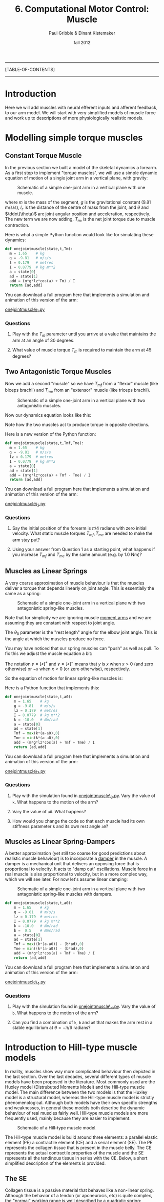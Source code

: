 #+STARTUP: showall

#+TITLE:     6. Computational Motor Control: Muscle
#+AUTHOR:    Paul Gribble & Dinant Kistemaker
#+EMAIL:     paul@gribblelab.org
#+DATE:      fall 2012
#+LINK_UP:http://www.gribblelab.org/compneuro/5_Computational_Motor_Control_Dynamics.html
#+LINK_HOME: http://www.gribblelab.org/compneuro/index.html

-----
[TABLE-OF-CONTENTS]
-----

* Introduction

Here we will add muscles with neural efferent inputs and afferent
feedback, to our arm model. We will start with very simplified models
of muscle force and work up to descriptions of more physiologically
realistic models.

* Modelling simple torque muscles

** Constant Torque Muscle

In the previous section we built a model of the skeletal dynamics a
forearm. As a first step to implement "torque muscles", we will use a
simple dynamic equation of motion of a single joint arm in a vertical
plane, with gravity:

#+ATTR_HTML: width="400px" align="center"
#+CAPTION: Schematic of a simple one-joint arm in a vertical plane with one muscle.
[[file:figs/onejointarm_muscle.png]]

\begin{equation}
I \ddot{\theta} = m g l_{z} \cos \theta + T_{m}
\end{equation}

where $m$ is the mass of the segment, $g$ is the gravitational
constant (9.81 m/s/s), $l_{z}$ is the distance of the centre of mass
from the joint, and $\theta$ and $\ddot{\theta}$ are joint angular
position and acceleration, respectively. The new term we are now
adding, $T_{m}$, is the net joint torque due to muscle contraction.

Here is what a simple Python function would look like for simulating these dynamics:

#+BEGIN_SRC python
def onejointmuscle(state,t,Tm):
  m = 1.65    # kg
  g = -9.81   # m/s/s
  l = 0.179   # metres
  I = 0.0779  # kg m**2
  a = state[0]
  ad = state[1]
  add = (m*g*lz*cos(a) + Tm) / I
  return [ad,add]
#+END_SRC

You can download a full program here that implements a simulation and animation of this version of the arm:

[[file:code/onejointmuscle_1.py][onejointmuscle\_1.py]]

*** Questions

1. Play with the $T_{m}$ parameter until you arrive at a value that
   maintains the arm at an angle of 30 degrees.

2. What value of muscle torque $T_{m}$ is required to maintain the arm
   at 45 degrees?


** Two Antagonistic Torque Muscles

Now we add a second "muscle" so we have $T_{mf}$ from a "flexor"
muscle (like biceps brachii) and $T_{me}$ from an "extensor" muscle
(like triceps brachii).

#+ATTR_HTML: width="400px" align="center"
#+CAPTION: Schematic of a simple one-joint arm in a vertical plane with two antagonistic muscles.
[[file:figs/onejointarm_muscle2.png]]

Now our dynamics equation looks like this:

\begin{equation}
I \ddot{\theta} = m g l_{z} \cos \theta + T_{mf} - T_{me}
\end{equation}

Note how the two muscles act to produce torque in opposite directions.

Here is a new version of the Python function:

#+BEGIN_SRC python
def onejointmuscle(state,t,Tmf,Tme):
  m = 1.65    # kg
  g = -9.81   # m/s/s
  lz = 0.179  # metres
  I = 0.0779  # kg m**2
  a = state[0]
  ad = state[1]
  add = (m*g*lz*cos(a) + Tmf - Tme) / I
  return [ad,add]
#+END_SRC

You can download a full program here that implements a simulation and animation of this version of the arm:

[[file:code/onejointmuscle_2.py][onejointmuscle\_2.py]]

*** Questions

1. Say the initial position of the forearm is $\pi/4$ radians with
   zero initial velocity. What static muscle torques $T_{mf},T_{me}$
   are needed to make the arm stay put?

2. Using your answer from Question 1 as a starting point, what happens
   if you increase $T_{mf}$ and $T_{me}$ by the same amount (e.g. by
   1.0 Nm)?


** Muscles as Linear Springs
 
A very coarse approximation of muscle behaviour is that the muscles
deliver a torque that depends linearly on joint angle. This is
essentially the same as a spring:

\begin{equation}
T_{m} = -k(\theta-\theta_{0})
\end{equation}

#+ATTR_HTML: width="400px" align="center"
#+CAPTION: Schematic of a simple one-joint arm in a vertical plane with two antagonistic spring-like muscles.
[[file:figs/onejointarm_muscle3.png]]

Note that for simplicity we are ignoring muscle [[http://muscle.ucsd.edu/musintro/ma.shtml][moment arms]] and we are
assuming they are constant with respect to joint angle.

The $\theta_{0}$ parameter is the "rest length" angle for the elbow joint angle. This is the angle at which the muscles produce no force.

You may have noticed that our spring muscles can "push" as well as pull. To fix this we adjust the muscle equation a bit:

\begin{eqnarray}
T_{flex} &= &\left[ -k(\theta - \theta_{0}) \right]^{+} \\
T_{ext} &= &\left[ -k(\theta - \theta_{0}) \right]^{-}
\end{eqnarray}

The notation $y=\left[x\right]^{+}$ and $y=\left[x\right]^{-}$ means
that $y$ is $x$ when $x>0$ (and zero otherwise) or $-x$ when $x<0$ (or
zero otherwise), respectively.

So the equation of motion for linear spring-like muscles is:

\begin{equation}
I \ddot{\theta} = m g l_{z} \cos\theta + \left[ -k(\theta - \theta_{0}) \right]^{+} + \left[ -k(\theta - \theta_{0}) \right]^{-}
\end{equation}

Here is a Python function that implements this:

#+BEGIN_SRC python
def onejointmuscle(state,t,a0):
	m = 1.65    # kg
	g = -9.81   # m/s/s
	lz = 0.179  # metres
	I = 0.0779  # kg m**2
	k = -10.0   # Nm/rad
	a = state[0]
	ad = state[1]
	Tmf = max(k*(a-a0),0)
	Tme = min(k*(a-a0),0)
	add = (m*g*lz*cos(a) + Tmf + Tme) / I
	return [ad,add]
#+END_SRC

You can download a full program here that implements a simulation and animation of this version of the arm:

[[file:code/onejointmuscle_3.py][onejointmuscle\_3.py]]

*** Questions

1. Play with the simulation found in [[file:code/onejointmuscle_3.py][onejointmuscle\_3.py]]. Vary the
   value of =k=. What happens to the motion of the arm?

2. Vary the value of =a0=. What happens?

3. How would you change the code so that each muscle had its own
   stiffness parameter =k= and its own rest angle =a0=?


** Muscles as Linear Spring-Dampers

A better approximation (yet still too coarse for good predictions
about realistic muscle behaviour) is to incorporate a [[http://en.wikipedia.org/wiki/Dashpot][damper]] in the
muscle. A damper is a mechanical unit that delivers an opposing force
that is proportional to velocity. It acts to "damp out" oscillations. Muscle force in a real muscle is also proportional to velocity, but in a more complex way, which we will see later. For now let's assume linear damping:

\begin{eqnarray}
T_{flex} &= &\left[ -k(\theta - \theta_{0}) + b \dot{\theta} \right]^{+} \\
T_{ext} &= &\left[ -k(\theta - \theta_{0}) + b \dot{\theta} \right]^{-}
\end{eqnarray}

#+ATTR_HTML: width="400px" align="center"
#+CAPTION: Schematic of a simple one-joint arm in a vertical plane with two antagonistic spring-like muscles with dampers.
[[file:figs/onejointarm_muscle4.png]]

#+BEGIN_SRC python
def onejointmuscle(state,t,a0):
	m = 1.65    # kg
	g = -9.81   # m/s/s
	lz = 0.179  # metres
	I = 0.0779  # kg m**2
	k = -10.0   # Nm/rad
	b =  0.5    # Nms/rad
	a = state[0]
	ad = state[1]
	Tmf = max((k*(a-a0)) - (b*ad),0)
	Tme = min((k*(a-a0)) - (b*ad),0)
	add = (m*g*lz*cos(a) + Tmf + Tme) / I
	return [ad,add]
#+END_SRC

You can download a full program here that implements a simulation and animation of this version of the arm:

[[file:code/onejointmuscle_4.py][onejointmuscle\_4.py]]

*** Questions

1. Play with the simulation found in [[file:code/onejointmuscle_4.py][onejointmuscle\_4.py]]. Vary the
   value of =b=. What happens to the motion of the arm?

2. Can you find a combination of =k=, =b= and =a0= that makes the arm
   rest in a stable equilibrium at $\theta = -\pi/6$ radians?


* Introduction to Hill-type muscle models

In reality, muscles show way more complicated behaviour then depicted
in the last section. Over the last decades, several different types of
muscle models have been proposed in the literature. Most commonly used
are the Huxley model (Distrubuted Moments Model) and the Hill-type
muscle model. The main difference between the two models is that the
Huxley model is a structural model, whereas the Hill-type muscle model
is strictly phenomenological. Although both models have their own
specific strengths and weaknesses, in general these models both
describe the dynamic behaviour of real muscles fairly well. Hill-type
muscle models are more frequently used, mainly because they are easier
to implement.

#+ATTR_HTML: width="300px" align="center"
#+CAPTION: Schematic of a Hill-type muscle model.
[[file:figs/hillmuscle.png]]

The Hill-type muscle model is build around three elements: a parallel
elastic element (PE) a contractile element (CE) and a serial element
(SE). The PE represents the collagen tissue that is present in the
muscle belly. The CE represents the actual contractile properties of
the muscle and the SE represents all the tendinous tissue in series
with the CE. Below, a short simplified description of the elements is
provided.

** The SE

Collagen tissue is a passive material that behaves like a non-linear
spring. Although the behavior of a tendon (or aponeurosis, etc) is
quite complex, the "normal" working range is well described by a
quadratic spring:

\begin{equation}
F_{SE} = \left( \left[ k_{SE}(l_{SE_0} - l_{SE}) \right]^{+} \right)^{2}
\end{equation}

Here, $k_{SE}$ is the tendon stiffness, $l_{SE}$ the tendon length and
$l_{SE_0}$ the tendon slack length. $k_{SE}$ is usually measured in
vivo using very fast perturbations, for example using the so-called
"quick-release experiment":

- Hof, AL. In vivo measurement of the series elasticity release curve
  of human triceps surae muscle. J Biomech 1998 Sep;31(9):793-800

The slack length of tendons are muscle specific and are in general
measured in cadaver studies. Here is an example of the (relative)
force-length curve of a SE:

#+ATTR_HTML: width="250px" align="center"
#+CAPTION: The force-length curve of a SE. Force is plotted relative to the maximal isometric force of the muscle.
[[file:figs/forcelengthse.png]]

** The CE: the force-length relationship

Due to their contractile proteins (actin and myosin, etc.), muscles
are capable of actively generating force. In contrast with the Huxley
model, the Hill-type muscle model does not model the interactions of
the proteins themselves, but rather the experimentally observed
mechanical behaviour of these interactions. Two salient mechanical
phenomena are typically observed in muscles: the force-length
relationship and the force-velocity relationship. To keep things
computationally simple, without harming the descriptive power of the
model too much, the isometric force-length relationship is often
described by a parabola:

#+ATTR_HTML: width="300px" align="center"
#+CAPTION: The isometric CE force (relative to the maximum isometric force) as a function of the length of the CE. The dashed line represents the isometric force when the muscle is stimulated half the maximum. Depicted is also the PE force. Note that the l_PE is equal to l_CE. The total force-length relationship is the sum of the active CE and passive PE force-length relationship. Also shown is the passive force of the PE: a quadratic spring that is similar to that of the SE.
[[file:figs/forcelengthce.png]]

The maximal isometric force of a real muscle can be estimated from
cadaver studies by counting the amount of sarcomeres in parallel (or
measuring the physiological cross-sectional area). The optimum length
of a muscle can be estimated by counting the amount of sarcomeres in
series, see for example:

- Murray WM, Buchanan TS, and Delp SL. The isometric functional
  capacity of muscles that cross the elbow. J Biomech 33: 943-952, 200

** The CE: the force-velocity relationship

The force-velocity relationship is a bit more difficult that the
force-length relationship. This relationship describes the phenomenon
that the (maximal) force that muscles can deliver depends on the speed
with which they contract. If the muscle shortens (concentric
contraction), the maximal force decreases and if the muscle lengthens
(eccentric contraction) the maximal force increases:

#+ATTR_HTML: width="300px" align="center"
#+CAPTION: The CE force as a function of the contraction velocity. The dashed line represents the force-velocity curve when the muscle is stimulated half the maximal value.
[[file:figs/forcevelocity.png]]

** Modeling the interaction between muscle and skeleton

In the previous section we have implicitly assumed that the "length"
of the torque muscles change linearly with joint angle. In reality,
the length of the whole muscle (i.e. the muscle tendon complex length
l_MTC), depends also its origin and insertion and on the anatomy of
the structures it is crossing. The relationship between l_MTC and
joint angle is obtained in cadaver studies using a very elegant
technique proposed by Grieve et al. in 1978 (Biomechanics VI-A,
International series on Biomechanics, University Park Press,
Baltimore). First, at a reference position, the l_MTC of a muscle is
measured. Then, a piece of tendon is cut out and removed, and the
distance between the two remaining parts is measured as a function of
joint angle. The obtained data gives the change of l_MTC as a function
of the angle. Together with the reference length, the kinematic
relationship between l_MTC and joint angle is known. But what about
the mechanical interaction?

The muscles deliver a torque on the skeleton. The torque delivered by
a muscle equals the force they deliver multiplied with the moment arm
(lever arm) of that muscle. But what about the moment arms of real
muscles? The nice thing about measuring l_MTC as a function of joint
angle, is that one gets the moment arm as a function of joint angle
for free! Using the principle of "virtual energy", one can easily
deduce that the moment arm equals the change in muscle length divided
by the change in joint angle (thus, the derivative of l_MTC with
respect to joint angle:

\begin{equation}
momentarm = \frac{\partial l_{MTC}}{\partial \theta}
\end{equation}

* Simulations with a musculoskeletal model

Over the last decades several changes have been suggested to improve
the predictive capacities of the Hill-type muscle model. For the
interested reader, a detailed overview of a "full-blown"
musculoskeletal model and its mathematical description can be found in:

- Kistemaker DA, Wong JD, Gribble PL (2010) The Central Nervous System
  does not minimize energy cost in arm movements. J Neurophysiol, 104,
  2985-94

#+ATTR_HTML: width="400px" align="center"
#+CAPTION: Schematic of "full-blown" musculoskeletal model described in Kistemaker et al. (2010).
[[file:figs/fullblownschematic.png]]

In addition to the Hill-type muscle model, a model of activation
dynamics is added. Activation dynamics is the process that takes place
when an action potential arrives at a muscle. This AP causes the
release of Ca2+ from the sarcoplasmatic reticulum in the intercellular
which leads to free binding places for cross-bridges between actin and
myosin. 

There are many examples in the literature of using physiologically
realistic (to varying degrees) musculoskeletal models to investigate
questions of neural control of movement, sensory-motor learning, etc,
in all sorts of model systems like arm movements, speech production,
locomotion, posture and balance, jumping, etc. Here are a few:

- Kuo, A. D. (1995). An optimal control model for analyzing human
  postural balance. Biomedical Engineering, IEEE Transactions on,
  42(1), 87-101.

- Gribble, P. L., & Ostry, D. J. (1996). Origins of the power law
  relation between movement velocity and curvature: modeling the
  effects of muscle mechanics and limb dynamics. Journal of
  Neurophysiology, 76(5), 2853-2860.

- Bobbert, M. F., Gerritsen, K. G., Litjens, M. C., & Van Soest,
  A. J. (1996). Why is countermovement jump height greater than squat
  jump height?. Medicine and Science in Sports and Exercise, 28,
  1402-1412.

- Gribble, P. L., Ostry, D. J., Sanguineti, V., & Laboissière,
  R. (1998). Are complex control signals required for human arm
  movement?. Journal of Neurophysiology, 79(3), 1409-1424.

- Sanguineti, V., Laboissiere, R., & Ostry, D. J. (1998). A dynamic
  biomechanical model for neural control of speech production. The
  Journal of the Acoustical Society of America, 103, 1615.

- Todorov, E. (2000). Direct cortical control of muscle activation in
  voluntary arm movements: a model. Nature Neuroscience, 3, 391-398.

- Cheng, E. J., Brown, I. E., & Loeb, G. E. (2000). Virtual muscle: a
  computational approach to understanding the effects of muscle
  properties on motor control. Journal of neuroscience methods,
  101(2), 117-130.

- Srinivasan, M., & Ruina, A. (2005). Computer optimization of a
  minimal biped model discovers walking and running. Nature,
  439(7072), 72-75.

- Guigon, E., Baraduc, P., & Desmurget, M. (2007). Coding of
  movement‐and force‐related information in primate primary motor
  cortex: a computational approach. European Journal of Neuroscience,
  26(1), 250-260.

- Raphael, G., Tsianos, G. A., & Loeb, G. E. (2010). Spinal-like
  regulator facilitates control of a two-degree-of-freedom wrist. The
  Journal of Neuroscience, 30(28), 9431-9444.

* How are muscles controlled?

Once we have a physiologically realistic model of muscle force
generation, the question arises, how does the brain control movement?
How does the brain determine what time-varying patterns of stimulaton
to send down to muscles, in order to generate a desired movement?

A key insight is that there are many complex, non-linear relationships
that sit in between neural control signals to muscles, and the arm
movement that ultimately results. These include muscle mechanical
properties that we have seen like force-length and force-velocity
relationships, joint angle-dependent muscle moment arms, and there are
many others including gradual development of muscle force over time
(due to calcium kinetics), and dynamics introduced by series elastic
elements (e.g. tendons).

Something we haven't talked about much yet is that the activation of
spinal motoneurones controlling a muscle is determined not only by
central efferent neural control signals but is also influence by
afferent signals such as those from muscle spindles, golgi tendon
organs, and signals from spinal interneurons. Thus the activation
signal that gets ultimately sent to activate a muscle is determined by
a very complex interplay between central efferent "control" signals,
properties of the neuromuscular "plant", and afferent feedback
signals.

Once you start to build up computational models that include all of
these features in a realistic way, it's practically (and in some cases
theoretically) impossible to "invert the system", and derive equations
that give the neural control signals for a given desired movement. One
influential model of motor control that proposes a physiologically
motivated solution to the problem of how the brain controls movement,
given these complexities, is the Equilibrium-Point Hypothesis.

**  Equilibrium-Point Control

Something you may have noticed about the simplified arm models
presented above, is that when you have opposing muscles around a
joint, the balance of forces between the two muscles defines an
equilibrium joint angle - an angle for which the joint torques
balance. According to the *Equilibrium Point Hypothesis*, movement
arises by neurally controlled shifts in the equilibrium position of
the limb from one static posture to another. Descending neural control
signals define an equilibrium position for the limb, and movement is
produced by gradually shifting this centrally specified equilibrium
position over time.

Patterns of time varying muscle forces (and hence muscle activation
patterns as measured by EMG) are not explicitly planned by the nervous
system but rather unfold as a natural consequence of the shifting
equilibrium position of the limb and the spring-like properties of
neurally activated muscle. This arrangement greatly simplifies the
task of movement planning, eliminating the need to perform the often
complex, nonlinear "inversions" required in order to explicitly
specify the dynamics of multi-joint movement.

Two main variants of the EP hypothesis have been offered, and are
known as the $\alpha$ and $\lambda$ versions. Original proposals have
centered around the control of movements at a single joint such as the
elbow. According to the α version of the model proposed by Bizzi and
colleagues, descending control signals specify levels of $\alpha$
motoneurone (MN) activity for antagonist muscles about a joint. For a
given level of flexor and extensor MN activity, an equilibrium joint
angle is specified as the angle at which flexor and extensor forces
balance. Movement is produced from one joint angle to another through
reciprocal changes to the balance of flexor and extensor MN
activity. As the balance of forces change, the limb moves to a new
position at which muscle forces, as defined by the new levels of
flexor and extensor MN activation, balance. In addition joint
stiffness may be controlled independent of movement through
simultaneous increases or decreases in flexor and extensor MN
activation, leading to muscle cocontraction around a joint.

In the $\alpha$ version of the EP hypothesis proprioception and
afferent feedback play a limited role in MN activation, which is
determined wholly by descending control signals. This assumption is
based on studies of head movement and single joint elbow movement in
monkeys showing that when unexpected loads are applied during
movement, final position is not achieved until the loads are removed
(Bizzi, Polit, & Morasso, 1976; Bizzi, Dev, Morasso, & Polit,
1978). In other words, load dependent changes in proprioceptive input
did not alter neural input to muscles. Additional studies on
deafferented animals showed that motor performance was relatively
unaffected when proprioceptive input was eliminated altogether (Polit
& Bizzi, 1978; Polit & Bizzi, 1979), supporting the idea that afferent
information plays a minimal role in the achievement of final limb
position. It should be noted however that normal execution of movement
in the deafferented preparation was dependent on the animal having
knowledge (through vision) of the initial position of their limb
relative to the body. This suggests that even under these conditions
afferent information plays some role in programming limb movement. The
α version is a force control model since it posits that the centrally
controlled variable is MN activation.

In contrast to the $\alpha$ version, in the $\lambda$ version of the
EP hypothesis proprioception plays a central role in movement, and in
particular in determining MN activation levels. Consistent with
physiological studies (see Houk & Rymer, 1981 and Rothwell, 1994 for
reviews), in the $\lambda$ version MN activation is determined by both
central drive and afferent feedback from muscle spindles (Feldman,
Adamovich, Ostry, & Flanagan, 1990). Descending control signals
specify a threshold joint angle for MN recruitment ($\lambda$), such
that as the difference between the current joint angle and $\lambda$
increases, MN activation and muscle force increase. The physiological
mechanism underlying this increase is assumed to be the tonic stretch
reflex (Feldman, Adamovich, Ostry, & Flanagan, 1990). Thus in contrast
to the $\alpha$ version, in the $\lambda$ model EMG activity is a
consequence of the shifting equilibrium and afferent reflexes, rather
than a quantity under direct central control.

An appealing property of EP models is that at their heart they include
the interaction between central efferent control signals and afferent
signals, and their dual influence on muscle forces and movement.

Here are some papers on the EP hypothesis. There are many others.

- Bizzi, E., Accornero, N., Chapple, W., & Hogan, N. (1982). Arm
  trajectory formation in monkeys. Experimental Brain Research, 46(1),
  139-143.

- Feldman, A. G. (1986). Once more on the equilibrium-point hypothesis
  (lambda model) for motor control. Journal of motor behavior,
  18(1), 17.

- Bizzi, E., Hogan, N., Mussa-Ivaldi, F. A., & Giszter,
  S. (1992). Does the nervous system use equilibrium-point control to
  guide single and multiple joint movements?. Behavioral and Brain
  sciences, 15(04), 603-613.

- Gomi, H., & Kawato, M. (1996). Equilibrium-point control hypothesis
  examined by measured arm stiffness during multijoint
  movement. Science, 272(5258), 117-120.

- Gribble, P. L., Ostry, D. J., Sanguineti, V., & Laboissière,
  R. (1998). Are complex control signals required for human arm
  movement?. Journal of Neurophysiology, 79(3), 1409-1424.

- Shadmehr, R. (1998). [[http://www.jhu.edu/shadmehr/Reprints/eqpoint.pdf][The equilibrium point hypothesis for control of
  movement]]. Dept. of Bio. Eng. Johns Hopkins University.

- Gribble, P. L., & Ostry, D. J. (2000). Compensation for loads during
  arm movements using equilibrium-point control. Experimental Brain
  Research, 135(4), 474-482.

** Force Control Models

In force control models, the hypothesis is that the brain is able to
compute open-loop (no feedback) neural control signals to muscles for
a given movement by using so-called "internal models" of the
neuromuscular plant. This is an old concept from engineering and
robotics that has been recently applied to the neural control of
movement by the brain. The idea is that through experience, the brain
learns an accurate "input-output" map of the motor system: the
relationship between control inputs and motor outputs. This is known
as a /forward model/. In these models the brain also has a neural
representation of the /inverse model/, where given a desired movement
the brain uses the inverse model to compute required control signals
that produce that movement. The proposal also involves the idea that
the brain can use the forward model to /predict/ the consequences of a
given motor command, and use that prediction as a proxy for feedback
of the actual movement (which is delayed due to neural feedback
delays, which can be quite long), to update the command, and hence
achieve motor learning.

A major challenge to this class of models, in particular the idea of
an inverse model, is centered around the criticism that a full
characterization of the complete dynamics of the full-blown
neuromuscular system, and a neural representation of its inverse, is
wildly unrealistic. There is much empirical evidence that the motor
system engages in "prediction" of the consquences of motor commands,
and hence the idea of a forward model, at least in principle, is less
controversial.

- Miall, R. C., & Wolpert, D. M. (1996). Forward models for
  physiological motor control. Neural networks, 9(8), 1265-1279.

- Wolpert, D. M., & Kawato, M. (1998). Multiple paired forward and
  inverse models for motor control. Neural Networks, 11(7), 1317-1329.

- Wolpert, D. M., Miall, R. C., & Kawato, M. (1998). Internal models
  in the cerebellum. Trends in cognitive sciences, 2(9), 338-347.

- Kawato, M. (1999). Internal models for motor control and trajectory
  planning. Current opinion in neurobiology, 9(6), 718-727.

- Desmurget, M., & Grafton, S. (2000). Forward modeling allows
  feedback control for fast reaching movements. Trends in cognitive
  sciences, 4(11), 423-431.

- Ostry, D., & Feldman, A. (2003). A critical evaluation of the force
  control hypothesis in motor control. Experimental Brain Research,
  153(3), 275-288.

- Pasalar, S., Roitman, A. V., Durfee, W. K., & Ebner,
  T. J. (2006). Force field effects on cerebellar Purkinje cell
  discharge with implications for internal models. Nature
  neuroscience, 9(11), 1404-1411.

** Hybrid Models

There is debate about the extent to which "pure" EP models can account
for features of motor control and motor learning such as compensation
for interaction torques, and motor learning. Thus hybrid models have
been proposed in which there is a combination of "adjustable"
open-loop control signals and EP-style feedback-control signals. This
however does not solve the question of how the brain learns to shape
the open-loop control signals.

Some review articles that cover these topics:

- Wolpert, D. M., & Ghahramani, Z. (2000). Computational principles of
  movement neuroscience. nature neuroscience, 3, 1212-1217.

- Wolpert, D. M., Ghahramani, Z., & Flanagan,
  J. R. (2001). Perspectives and problems in motor learning. Trends in
  cognitive sciences, 5(11), 487-494.

- Shadmehr, R., Smith, M. A., & Krakauer, J. W. (2010). Error
  correction, sensory prediction, and adaptation in motor
  control. Annual review of neuroscience, 33, 89-108.

- Krakauer, J. W., & Mazzoni, P. (2011). Human sensorimotor learning:
  adaptation, skill, and beyond. Current opinion in neurobiology,
  21(4), 636-644.

** Learning using feedback signals to train feedforward controllers

One of the challenges in the motor system when we start to think about
learning from errors, is that movement errors are in a different
coordinate frame than the control signals that lead to those
errors. When our brain "guesses" at the control signals necessary to
stimulate our arm muscles so that we throw a basketball towards a net,
and we miss the net to the right, the motor error is in cartesian
coordinates (the ball was 10 cm too high). How do we transform that
"distal" error into an appropriate change in neural control signal to
arm muscles?

*** A Neural Network model using combined Forward and Inverse Models

Michael Jordan (no, not [[http://en.wikipedia.org/wiki/Michael_Jordan][that one]], I'm talking about [[http://www.cs.berkeley.edu/~jordan/][the statistician
from MIT/Berkeley]]) and David Rumelhart proposed a solution to this
that involves a clever combination of forward and inverse internal
models, arrange in a multi-layer neural network. The basic idea is
that first, a forward model is trained, for example by "motor
babbling". The brain sends out (initially wildly incorrect) motor
commands, but monitors the input/output relationships, and models
that, in the form of a forward model. Once trained even to a partial
extent, the forward model is able to predict (at least partially) the
motor output given a motor command input. Once the forward model is
trained at least to be partially accurate, it can be used to transform
motor errors into required changes in motor commands.

- Jordan, M. I., & Rumelhart, D. E. (1992). Forward models: Supervised
  learning with a distal teacher. Cognitive science, 16(3), 307-354.

We haven't talked about neural networks yet, but it is our next topic,
so we will return to this idea again alter.

*** Feedback Error Learning

Another interesting theory called /feedback error learning/ proposes
that the CNS uses afferent feedback signals from a simplistic (and
only partially accurate) feedback controller (e.g. at the spinal cord)
as a "teaching signal" to train an accurate central neural controller.

- Miyamoto, H., Kawato, M., Setoyama, T., & Suzuki,
  R. (1988). Feedback-error-learning neural network for trajectory
  control of a robotic manipulator. Neural Networks, 1(3), 251-265.

- Kawato, M., & Gomi, H. (1992). A computational model of four regions
  of the cerebellum based on feedback-error learning. Biological
  cybernetics, 68(2), 95-103.

- Predictive and feedback performance errors are signaled in the
  simple spike discharge of individual purkinje cells. Popa LS, Hewitt
  AL, Ebner TJ.  J Neurosci. 2012 Oct 31;32(44):15345-58.

We will return to the question of motor learning after we talk about
neural network models and learning more generally.

[ next ]

